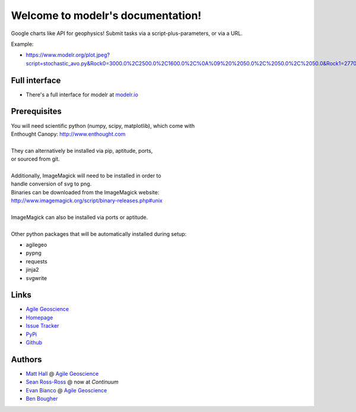 Welcome to modelr's documentation!
==================================

Google charts like API for geophysics! Submit tasks via a script-plus-parameters, or via a URL.

Example: 

* `<https://www.modelr.org/plot.jpeg?script=stochastic_avo.py&Rock0=3000.0%2C2500.0%2C1600.0%2C%0A%09%20%2050.0%2C%2050.0%2C%2050.0&Rock1=2770.0%2C2185.0%2C1780.0%2C%0A%09%20%2050.0%2C%2050.0%2C%2050.0&iterations=250&reflectivity_method=zoeppritz>`_

Full interface
+++++++++++++
* There's a full interface for modelr at `modelr.io <https://www.modelr.io/>`_


Prerequisites
++++++++++++++++
.. line-block::
   You will need scientific python (numpy, scipy, matplotlib), which come with
   Enthought Canopy:  `<http://www.enthought.com>`_

   They can alternatively be installed via pip, aptitude, ports,
   or sourced from git.

   Additionally, ImageMagick will need to be installed in order to
   handle conversion of svg to png. 
   Binaries can be downloaded from the ImageMagick website: 
   `<http://www.imagemagick.org/script/binary-releases.php#unix>`_

   ImageMagick can also be installed via ports or aptitude.

   Other python packages that will be automatically installed during setup:

* agilegeo
* pypng
* requests
* jinja2
* svgwrite


Links
+++++++++++

* `Agile Geoscience <http://www.agilegeoscience.com>`_
* `Homepage <http://agile-geoscience.github.com/modelr/>`_
* `Issue Tracker <https://github.com/agile-geoscience/modelr/issues/>`_


* `PyPi <http://pypi.python.org/pypi/modelr/>`_
* `Github <https://github.com/agile-geoscience/modelr>`_


Authors
++++++++++++++++

* `Matt Hall <https://github.com/kwinkunks>`_ @ `Agile Geoscience <http://www.agilegeoscience.com>`_
* `Sean Ross-Ross <https://github.com/srossross>`_ @ now at `Continuum`
* `Evan Bianco <https://github.com/EvanBianco>`_ @ `Agile Geoscience <http://www.agilegeoscience.com>`_
* `Ben Bougher <https://github.com/ben-bougher>`_

